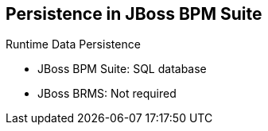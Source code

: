 :scrollbar:
:data-uri:
:noaudio:

== Persistence in JBoss BPM Suite

.Runtime Data Persistence
* JBoss BPM Suite: SQL database
* JBoss BRMS: Not required

ifdef::showscript[]

Transcript:

Runtime data persistence for JBoss BPM Suite is stored in an SQL database.

For JBoss BRMS, runtime data persistence is not required.

endif::showscript[]
